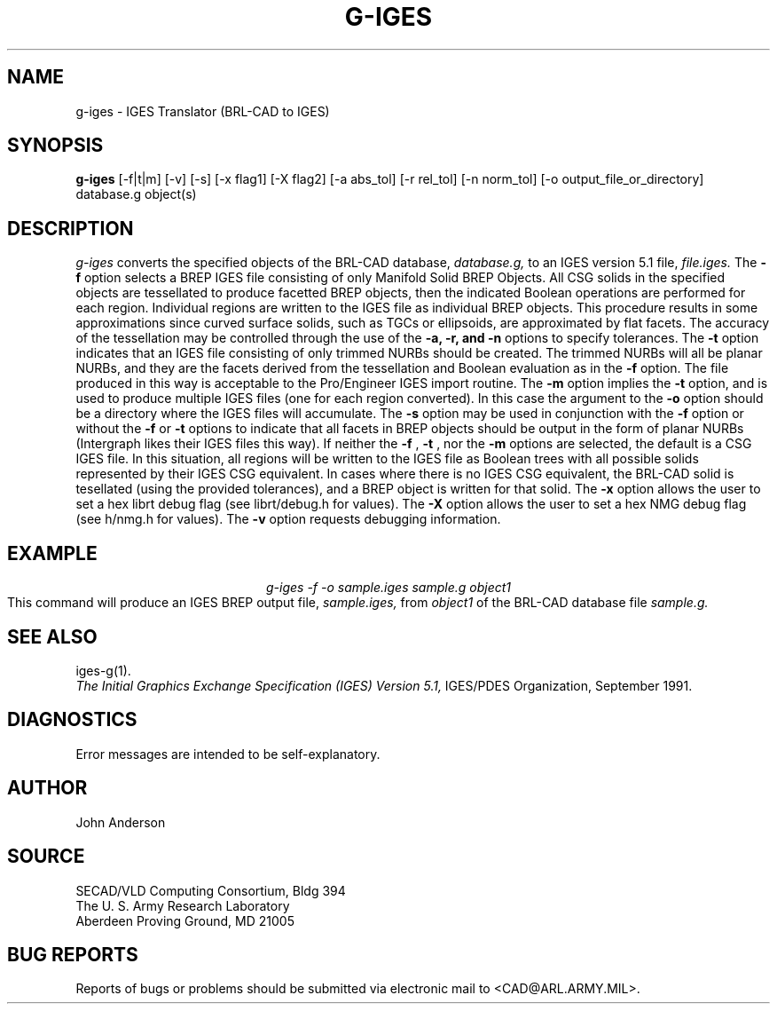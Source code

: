 .TH G-IGES 1 BRL-CAD
.SH NAME
g-iges \- IGES Translator (BRL-CAD to IGES)
.SH SYNOPSIS
.B g-iges
[-f|t|m] [-v] [-s] [-x flag1] [-X flag2] [-a abs_tol] [-r rel_tol] [-n norm_tol] [-o output_file_or_directory] database.g object(s)
.SH DESCRIPTION
.I g-iges\^
converts the specified objects of the BRL-CAD database,
.I database.g,
to an IGES version 5.1 file,
.I file.iges.
The
.B \-f
option selects a BREP IGES file consisting of only Manifold Solid BREP
Objects.  All CSG solids in the specified objects are tessellated to
produce facetted BREP objects, then the indicated Boolean operations
are performed for each region. Individual regions are written to the
IGES file as individual BREP objects.  This procedure results in
some approximations since curved surface solids, such as TGCs or
ellipsoids, are approximated by flat facets. The accuracy of the
tessellation may be controlled through the use of the
.B \-a, -r, and -n
options to specify tolerances.
The
.B \-t
option indicates that an IGES file consisting of only trimmed NURBs
should be created. The trimmed NURBs will all be planar NURBs, and they
are the facets derived from the tessellation and Boolean evaluation as in
the
.B \-f
option. The file produced in this way is acceptable to the Pro/Engineer IGES
import routine.
The
.B \-m
option implies the
.B \-t
option, and is used to produce multiple IGES files (one for each region converted). In this case
the argument to the
.B \-o
option should be a directory where the IGES files will accumulate.
The
.B \-s
option may be used in conjunction with the
.B \-f
option or without the
.B \-f
or
.B \-t
options to indicate that all facets in BREP objects should be output
in the form of planar NURBs (Intergraph likes their IGES files this way).
If neither the
.B \-f
,
.B \-t
, nor the
.B \-m
options are selected, the default is a CSG IGES file. In this situation,
all regions will be written to the IGES file as Boolean trees with
all possible solids represented by their IGES CSG equivalent. In cases
where there is no IGES CSG equivalent, the BRL-CAD solid is tesellated
(using the provided tolerances), and a BREP object is written for that
solid.
The
.B \-x
option allows the user to set a hex librt debug flag (see librt/debug.h for values).
The
.B \-X
option allows the user to set a hex NMG debug flag (see h/nmg.h for values).
The
.B \-v
option requests debugging information.
.SH EXAMPLE
.nf
.ce
\fIg-iges -f -o sample.iges sample.g object1\fR
.fi
This command will produce an IGES BREP output file,
.I sample.iges,
from
.I object1
of the BRL-CAD database file
.I sample.g.
.SH "SEE ALSO"
iges-g(1).
.br
.I
The Initial Graphics Exchange Specification (IGES) Version 5.1,
IGES/PDES Organization, September 1991.
.SH DIAGNOSTICS
Error messages are intended to be self-explanatory.
.SH AUTHOR
John Anderson
.br
.SH SOURCE
SECAD/VLD Computing Consortium, Bldg 394
.br
The U. S. Army Research Laboratory
.br
Aberdeen Proving Ground, MD  21005
.SH "BUG REPORTS"
Reports of bugs or problems should be submitted via electronic
mail to <CAD@ARL.ARMY.MIL>.
